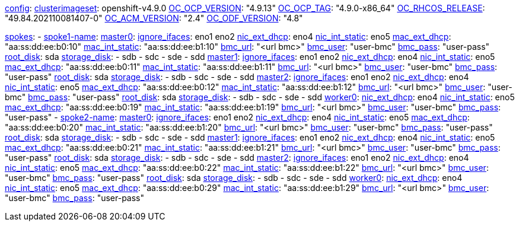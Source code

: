 xref:config[config]:
  xref:clusterimageset[clusterimageset]: openshift-v4.9.0
  xref:OC_OCP_VERSION[OC_OCP_VERSION]: "4.9.13"
  xref:OC_OCP_TAG[OC_OCP_TAG]: "4.9.0-x86_64"
  xref:OC_RHCOS_RELEASE[OC_RHCOS_RELEASE]: "49.84.202110081407-0"
  xref:OC_ACM_VERSION[OC_ACM_VERSION]: "2.4"
  xref:OC_ODF_VERSION[OC_ODF_VERSION]: "4.8"

xref:spokes[spokes]:
  - xref:spokename[spoke1-name]:
      xref:mastername[master0]:
        xref:ignore_ifaces[ignore_ifaces]: eno1 eno2
        xref:nic_ext_dhcp[nic_ext_dhcp]: eno4
        xref:nic_int_static[nic_int_static]: eno5
        xref:mac_ext_dhcp[mac_ext_dhcp]: "aa:ss:dd:ee:b0:10"
        xref:mac_int_static[mac_int_static]: "aa:ss:dd:ee:b1:10"
        xref:bmc_url[bmc_url]: "<url bmc>"
        xref:bmc_user[bmc_user]: "user-bmc"
        xref:bmc_pass[bmc_pass]: "user-pass"
        xref:root_disk[root_disk]: sda
        xref:storage_disk[storage_disk]:
          - sdb
          - sdc
          - sde
          - sdd
      xref:mastername[master1]:
        xref:ignore_ifaces[ignore_ifaces]: eno1 eno2
        xref:nic_ext_dhcp[nic_ext_dhcp]: eno4
        xref:nic_int_static[nic_int_static]: eno5
        xref:mac_ext_dhcp[mac_ext_dhcp]: "aa:ss:dd:ee:b0:11"
        xref:mac_int_static[mac_int_static]: "aa:ss:dd:ee:b1:11"
        xref:bmc_url[bmc_url]: "<url bmc>"
        xref:bmc_user[bmc_user]: "user-bmc"
        xref:bmc_pass[bmc_pass]: "user-pass"
        xref:root_disk[root_disk]: sda
        xref:storage_disk[storage_disk]:
          - sdb
          - sdc
          - sde
          - sdd
      xref:mastername[master2]:
        xref:ignore_ifaces[ignore_ifaces]: eno1 eno2
        xref:nic_ext_dhcp[nic_ext_dhcp]: eno4
        xref:nic_int_static[nic_int_static]: eno5
        xref:mac_ext_dhcp[mac_ext_dhcp]: "aa:ss:dd:ee:b0:12"
        xref:mac_int_static[mac_int_static]: "aa:ss:dd:ee:b1:12"
        xref:bmc_url[bmc_url]: "<url bmc>"
        xref:bmc_user[bmc_user]: "user-bmc"
        xref:bmc_pass[bmc_pass]: "user-pass"
        xref:root_disk[root_disk]: sda
        xref:storage_disk[storage_disk]:
          - sdb
          - sdc
          - sde
          - sdd
    xref:workername[worker0]:
        xref:nic_ext_dhcp[nic_ext_dhcp]: eno4
        xref:nic_int_static[nic_int_static]: eno5
        xref:mac_ext_dhcp[mac_ext_dhcp]: "aa:ss:dd:ee:b0:19"
        xref:mac_int_static[mac_int_static]: "aa:ss:dd:ee:b1:19"
        xref:bmc_url[bmc_url]: "<url bmc>"
        xref:bmc_user[bmc_user]: "user-bmc"
        xref:bmc_pass[bmc_pass]: "user-pass"
  - xref:spokename[spoke2-name]:
      xref:mastername[master0]:
        xref:ignore_ifaces[ignore_ifaces]: eno1 eno2
        xref:nic_ext_dhcp[nic_ext_dhcp]: eno4
        xref:nic_int_static[nic_int_static]:  eno5
        xref:mac_ext_dhcp[mac_ext_dhcp]: "aa:ss:dd:ee:b0:20"
        xref:mac_int_static[mac_int_static]: "aa:ss:dd:ee:b1:20"
        xref:bmc_url[bmc_url]: "<url bmc>"
        xref:bmc_user[bmc_user]: "user-bmc"
        xref:bmc_pass[bmc_pass]: "user-pass"
        xref:root_disk[root_disk]: sda
        xref:storage_disk[storage_disk]:
          - sdb
          - sdc
          - sde
          - sdd
      xref:mastername[master1]:
        xref:ignore_ifaces[ignore_ifaces]: eno1 eno2
        xref:nic_ext_dhcp[nic_ext_dhcp]: eno4
        xref:nic_int_static[nic_int_static]:  eno5
        xref:mac_ext_dhcp[mac_ext_dhcp]: "aa:ss:dd:ee:b0:21"
        xref:mac_int_static[mac_int_static]: "aa:ss:dd:ee:b1:21"
        xref:bmc_url[bmc_url]: "<url bmc>"
        xref:bmc_user[bmc_user]: "user-bmc"
        xref:bmc_pass[bmc_pass]: "user-pass"
        xref:root_disk[root_disk]: sda
        xref:storage_disk[storage_disk]:
          - sdb
          - sdc
          - sde
          - sdd
      xref:mastername[master2]:
        xref:ignore_ifaces[ignore_ifaces]: eno1 eno2
        xref:nic_ext_dhcp[nic_ext_dhcp]: eno4
        xref:nic_int_static[nic_int_static]:  eno5
        xref:mac_ext_dhcp[mac_ext_dhcp]: "aa:ss:dd:ee:b0:22"
        xref:mac_int_static[mac_int_static]: "aa:ss:dd:ee:b1:22"
        xref:bmc_url[bmc_url]: "<url bmc>"
        xref:bmc_user[bmc_user]: "user-bmc"
        xref:bmc_pass[bmc_pass]: "user-pass"
        xref:root_disk[root_disk]: sda
        xref:storage_disk[storage_disk]:
          - sdb
          - sdc
          - sde
          - sdd
      xref:workername[worker0]:
        xref:nic_ext_dhcp[nic_ext_dhcp]: eno4
        xref:nic_int_static[nic_int_static]:  eno5
        xref:mac_ext_dhcp[mac_ext_dhcp]: "aa:ss:dd:ee:b0:29"
        xref:mac_int_static[mac_int_static]: "aa:ss:dd:ee:b1:29"
        xref:bmc_url[bmc_url]: "<url bmc>"
        xref:bmc_user[bmc_user]: "user-bmc"
        xref:bmc_pass[bmc_pass]: "user-pass"
